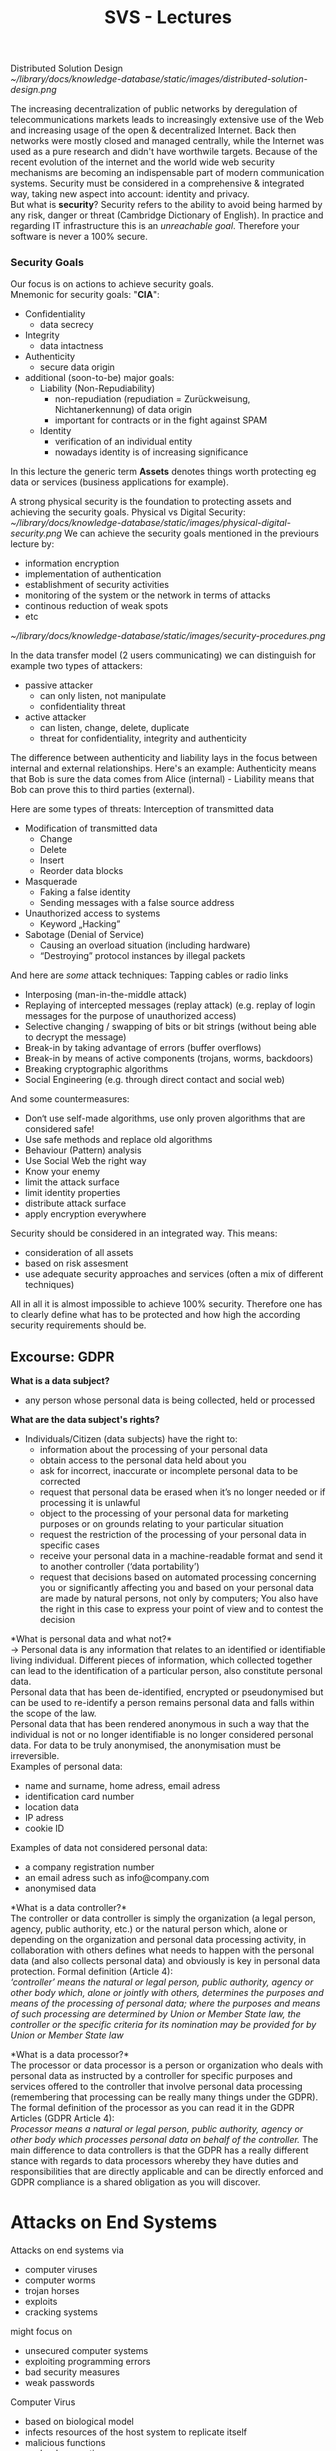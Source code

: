 #+TITLE: SVS - Lectures
#+LaTeX_HEADER: \usepackage[left=1in,top=1in,right=1in,bottom=1in]{geometry}
#+LaTeX_HEADER: \usepackage{palatino}
#+LaTeX_HEADER: \usepackage{fancyhdr}
#+LaTeX_HEADER: \usepackage{sectsty}
#+LaTeX_HEADER: \usepackage{engord}
#+LaTeX_HEADER: \usepackage{cite}
#+LaTeX_HEADER: \usepackage{graphicx}
#+LaTeX_HEADER: \usepackage{setspace}
#+LaTeX_HEADER: \usepackage[compact]{titlesec}
#+LaTeX_HEADER: \usepackage[center]{caption}
#+LaTeX_HEADER: \usepackage{multirow}
#+LaTeX_HEADER: \usepackage{ifthen}
#+LaTeX_HEADER: \usepackage{longtable}
#+LaTeX_HEADER: \usepackage{color}
#+LaTeX_HEADER: \usepackage{amsmath}
#+LaTeX_HEADER: \usepackage{listings}
#+LaTeX_HEADER: \usepackage{pdfpages}
#+LaTeX_HEADER: \usepackage{nomencl}	% For glossary
#+LaTeX_HEADER: \usepackage{pdflscape}	% For landscape pictures and environment
#+LaTeX_HEADER: \usepackage{verbatim} 	% For multiline comment environments
#+LaTeX_HEADER: \usepackage[table]{xcolor}

Distributed Solution Design\\
[[~/library/docs/knowledge-database/static/images/distributed-solution-design.png]]

The increasing decentralization of public networks by deregulation of telecommunications markets leads to increasingly extensive use of the Web and increasing usage of the open & decentralized Internet. Back then networks were mostly closed and managed centrally, while the Internet was used as a pure research and didn't have worthwile targets. Because of the recent evolution of the internet and the world wide web security mechanisms are becoming an indispensable part of modern communication systems. Security must be considered in a comprehensive & integrated way, taking new aspect into account: identity and privacy.\\
But what is *security*? Security refers to the ability to avoid being harmed by any risk, danger or threat (Cambridge Dictionary of English). In practice and regarding IT infrastructure this is an /unreachable goal/. Therefore your software is never a 100% secure.

*** Security Goals
Our focus is on actions to achieve security goals.\\
Mnemonic for security goals: "*CIA*":
- Confidentiality
  - data secrecy
- Integrity
  - data intactness
- Authenticity
  - secure data origin
- additional (soon-to-be) major goals:
  - Liability (Non-Repudiability)
    - non-repudiation (repudiation = Zurückweisung, Nichtanerkennung) of data origin
    - important for contracts or in the fight against SPAM 
  - Identity
    - verification of an individual entity 
    - nowadays identity is of increasing significance

In this lecture the generic term *Assets* denotes things worth protecting eg data or services (business applications for example).

A strong physical security is the foundation to protecting assets and achieving the security goals. Physical vs Digital Security:\\
[[~/library/docs/knowledge-database/static/images/physical-digital-security.png]]
We can achieve the security goals mentioned in the previours lecture by:
- information encryption
- implementation of authentication
- establishment of security activities
- monitoring of the system or the network in terms of attacks
- continous reduction of weak spots
- etc

[[~/library/docs/knowledge-database/static/images/security-procedures.png]]

In the data transfer model (2 users communicating) we can distinguish for example two types of attackers:
- passive attacker
  - can only listen, not manipulate
  - confidentiality threat
- active attacker
  - can listen, change, delete, duplicate
  - threat for confidentiality, integrity and authenticity

The difference between authenticity and liability lays in the focus between internal and external relationships. Here's an example: Authenticity means that Bob is sure the data comes from Alice (internal) - Liability means that Bob can prove this to third parties (external).

Here are some types of threats:
Interception of transmitted data
- Modification of transmitted data
  - Change
  - Delete
  - Insert
  - Reorder data blocks
- Masquerade
  - Faking a false identity
  - Sending messages with a false source address
- Unauthorized access to systems
  - Keyword „Hacking”
- Sabotage (Denial of Service)
  - Causing an overload situation (including hardware)
  - “Destroying” protocol instances by illegal packets

And here are /some/ attack techniques:
Tapping cables or radio links
- Interposing (man-in-the-middle attack)
- Replaying of intercepted messages (replay attack) (e.g. replay of login messages for the purpose of unauthorized access)
- Selective changing / swapping of bits or bit strings (without being able to decrypt the message)
- Break-in by taking advantage of errors (buffer overflows)
- Break-in by means of active components (trojans, worms, backdoors)
- Breaking cryptographic algorithms
- Social Engineering (e.g. through direct contact and social web)
  
And some countermeasures:
- Don‘t use self-made algorithms, use only proven algorithms that are considered safe!
- Use safe methods and replace old algorithms
- Behaviour (Pattern) analysis
- Use Social Web the right way
- Know your enemy
- limit the attack surface
- limit identity properties
- distribute attack surface
- apply encryption everywhere

Security should be considered in an integrated way. This means:
- consideration of all assets
- based on risk assesment
- use adequate security approaches and services (often a mix of different techniques)

All in all it is almost impossible to achieve 100% security. Therefore one has to clearly define what has to be protected and how high the according security requirements should be.

** Excourse: GDPR
*What is a data subject?*
- any person whose personal data is being collected, held or processed
  
*What are the data subject's rights?*
- Individuals/Citizen (data subjects) have the right to:
  - information about the processing of your personal data
  - obtain access to the personal data held about you
  - ask for incorrect, inaccurate or incomplete personal data to be corrected
  - request that personal data be erased when it’s no longer needed or if processing it is unlawful
  - object to the processing of your personal data for marketing purposes or on grounds relating to your particular situation
  - request the restriction of the processing of your personal data in specific cases
  - receive your personal data in a machine-readable format and send it to another controller (‘data portability’)
  - request that decisions based on automated processing concerning you or significantly affecting you and based on your personal data are made by natural persons, not only by computers; You also have the right in this case to express your point of view and to contest the decision

*What is personal data and what not?*\\
\rightarrow Personal data is any information that relates to an identified or identifiable living individual. Different pieces of information, which collected together can lead to the identification of a particular person, also constitute personal data.\\
Personal data that has been de-identified, encrypted or pseudonymised but can be used to re-identify a person remains personal data and falls within the scope of the law.\\
Personal data that has been rendered anonymous in such a way that the individual is not or no longer identifiable is no longer considered personal data. For data to be truly anonymised, the anonymisation must be irreversible.\\
Examples of personal data:
- name and surname, home adress, email adress
- identification card number
- location data
- IP adress
- cookie ID

Examples of data not considered personal data:
- a company registration number
- an email adress such as info@company.com
- anonymised data

*What is a data controller?*\\
The controller or data controller is simply the organization (a legal person, agency, public authority, etc.) or the natural person which, alone or depending on the organization and personal data processing activity, in collaboration with others defines what needs to happen with the personal data (and also collects personal data) and obviously is key in personal data protection.
Formal definition (Article 4):\\
/‘controller’ means the natural or legal person, public authority, agency or other body which, alone or jointly with others, determines the purposes and means of the processing of personal data; where the purposes and means of such processing are determined by Union or Member State law, the controller or the specific criteria for its nomination may be provided for by Union or Member State law/



*What is a data processor?*\\
The processor or data processor is a person or organization who deals with personal data as instructed by a controller for specific purposes and services offered to the controller that involve personal data processing (remembering that processing can be really many things under the GDPR). The formal definition of the processor as you can read it in the GDPR Articles (GDPR Article 4):\\
/Processor means a natural or legal person, public authority, agency or other body which processes personal data on behalf of the controller./ The main difference to data controllers is that the GDPR has a really different stance with regards to data processors whereby they have duties and responsibilities that are directly applicable and can be directly enforced and GDPR compliance is a shared obligation as you will discover.
* Attacks on End Systems
Attacks on end systems via
- computer viruses
- computer worms
- trojan horses
- exploits
- cracking systems

might focus on
- unsecured computer systems
- exploiting programming errors
- bad security measures
- weak passwords


Computer Virus
- based on biological model
- infects resources of the host system to replicate itself
- malicious functions
  - load generation
  - data corruption
  - spying
- various types
  - boot sector viruses
  - file viruses
  - macro viruses
  - script viruses
  - composites
- self-defense mechanisms of viruses:
  - stealth
  - modification
  - cryptographic methods
  - polymorphism
  - retroviruses (against anti-virus programs)
- passive distribution: by embedding into other programs and execution by the host system

Computer Worm
- based on biological model
- uses resources of the host system and of the network to spread over to other systems /automatically/ in order to execute its malicious function there
- malicious functions
  - load generation
  - data corruption
  - spying
  - spamming
  - DDoS
- various types
  - email worms (social worms, file attachment, active content)
  - interactive worms (ask the user "please press OK" to use exploits)
  - instant messaging worm (sending of malicious software / links to all chat partners)
  - IRC worms (usage of scripting in IRC programs)
  - P2P worms (at file-sharing sites: tempting names \rightarrow download)
  - cell phone worms (distribution via Bluetooth, MMS, etc)
- often in combination with other forms of malware, eg viruses droppers, backdoors, trojans

Dropper (virus dropper, DDoS dropper)
- executable program that acts as a carrier program for malware
- is usually terminated after the virurs has been installed
  
Injector
- similar to dropper, but the malware will only be "installed" (injected) in memory

Backdoor
- part of a program that allows users to gain acces to the machine / system bypassing the normal access security
- variants: default passwords (BIOS); specially equipped passwords / routines / servers that allow access (sometimes subsequently installed programs)
- closely linked to trojans and droppers
  
Trojan (trojan horse)
- similar to the well-known story..
- program that executes a potentially harmful function without user's knowledge
- attention: often mixed up in the context of rootkits and backdoors
  
Rootkit (administrator toolbox)
- collection of software tools for concealment and stealth intrusions of malicious software
- examples: hiding backdoors by hiding processes, logs, log-ins
  
Exploit
- a program (including scripts & macros) that exploits the weaknesses or failures of a system or another application to obtain privileges or to use it for DoS attacks
  
*Malware* as generic term refers to malicious or unwanted software or programs.

Buffer Overflow
- application reserves a buffer to store some input values
- the length of the input is larger than the buffer but the whole input still gets processed
- memory space outside the buffer gets overwritten/accessed
  
* Attacks on Infrastructures
Attacks on infrastructures via
- attacks on signaling mechanisms
- distributed denial of service (DDoS)
- attacks on WLAN hotspots and routers
- break-ins (password theft, bugs, exploits)

might focus on
- unsecured intermediate system
- overload situations
- unsecure data storage
- weak passwords
  
Attacks on signaling mechanisms
- ICMP: fake control messages
- RSVP: fake resource allocation
  
Attacks on router
- attacks on routing protocols
- distribution of false routes
- WLAN, Bluetooth etc

Attacks on Hardware, eg virtual server
- usb-attacks
  
Denial of Service Attack
- the targeted weak spot is the overload of the network component
  - may result in loss of service or entire computer systems
- attack possibilities
  - basic principle: large amount of requests sent to the target service or target system
  - requests must be designed in a way that they lead to an overload situation (more efficient use of exploits)
- examples:
  - ping of death = fake "echo request" information leads to a crash
  - smurf = broadcasting of an ICMP "echo request" with false return address (address of the victim)
- special forms
  - *Distributed* DoS = coordinated attack with a large number of computers
    - closely linked with trojan / droppers infected systems that can be used as a remote-controlled attack network (BotNets)
    - BotNets - Malware starts its DDoS attacks after being distributed via a dropper

WLAN Attacks
- the targeted weakspot is the transmission medium as well as utilizing encryption techniques
- attack scenario
  - capture data packets of a protected WIFI network
  - "attack" on encryption \rightarrow search for a key
  - use the found key for further attacks in the protected network
- examples: wepcrack, weplab etc.

Break-in
- the targeted weakspots are routers, proxys, computers and services in a network as well as weak passwords, poor and faulty security mechanisms
- attack scenarios
  1) /host scanning/ \rightarrow which computer / router / proxy exist in close proximity of the target (broadcasts, routing list, traffic, sniffing, DNSpredict/Google)? \rightarrow list of target systems
  2) /scanning the target system/ \rightarrow type of systems (by means of fingerprints, traffic analysis, Google, whois, etc.)  which services (IP/TCP/UDP) are available or vulnerable (portscanning & ICMP etc)
  3) /attack/ \rightarrow exploiting bugs, backdoors, exploits, password scanners/lists, dropper, GoogleHackingDB
  4) /successfull breach/ \rightarrow read password lists, install droppers, backdoors, keyloggers, proxy monitor, rootkit, etc
     - start attacks from the compromised system
     - remove traces
- examples:
  - GHDB \rightarrow default SSID and passwords of WIFI routers
  - NBTEnum \rightarrow search for other Windows systems
  - Network Monitors \rightarrow traffic analysis (eg TTL field observations) with respect to transparent bridges or dangers arising from IDS (not to attract attention)
- break-in via exploits for example toolkits, known exploits, zero day exploits

* Attacks on Data / Protocols
Attacks on data / protocols via
- communication interception
- information manipulation
- attacks on protocols and core mechanism
  
Focus on
- protocol weaknesses
- (lack of) communication weaknesses
- focus on manipulating algorithms and protocols (eg via "contributions" to open source projects)

Examples:\\
*** Address Resolution Protocol
- *weak spot* of the ARP is that it is a stateless protocol and therefore it is possible to send ARP-Replies without any requests
- *ARP-Spoofing* (ARP Request Poisoning, ARP Poison Routing)
  - sniffing = collecting network information
  - poisoning = targeted sending of wrong ARP packets (ARP-Reply with MAC adress for a foreign IP adress) to caches
  - data packets will now be sent to attacker (address in the cache) which manipulates/spies on the data packets before they are sent to their real destination \rightarrow this faked association enables Man-in-the-Middle attacks
- there are various tools to simplify attacks eg [[https://www.youtube.com/watch?v=RTXAUJ2yqCg][ARP Video]]
  
*** Internet Protocol
- *weak spot* of the IP is that IP-packets are not protected
- *attack possibilities*
  - reading IP-packets is simple
  - checksums for integrity checking are not safe
  - no protection of IP-PCI (IP Header) \rightarrow manipulation of the protocol header is simple
  - liability is unsafe because authenticity of addresses is not provable
- *attack scenario*
  - target system is protected by IP-sender adresses (meaning that only systems with registered IP addresses are alllowed to use the target system)
  - sniffing: spying of systems that exchange data with the target system (can also be encrypted)
  - connecting to the target system using spied out IP addresses
    
*** Transmission Control Protocol (TCP)
- *weak spot* of TCP is that a large number of ACK messages leads to high load on the firewall control
  - ACK = acknowledgement; TCP is an acknowledgement-based protocol; when computers communicate via TCP, received packets are acknowledged by sending back a packet with ACK bit set
  - some firewalls check incoming home network internet traffic insufficiently 
  - verification only for SYN messages, ACK messages are all let through
    - SYN =  synchronize message via which a client requests a connection from the server
    - part of the TCP three-way handshake (SYN \rightarrow SYN-ACK \rightarrow ACK)
- *attack possibilities*
  - incorrect ACKS are used to implement exploits (rather unproblematic)
  - ACK-Tunneling = ACK is used for data transport \rightarrow Trojan/Dropper acts as an ACK server and reads fata from the ACK (problematic)
  - [[https://en.wikipedia.org/wiki/SYN_flood][SYN flood]]
- *attack scenario*
  - intrusion into the target system and installation of an ACK server, which acts as a remote shell, or dropper, etc
  - target system can now be controlled remotely (until replacement by a better firewall)

** Web-based attacks
*** SQL Injection
- *weak spot*: web applications that use databases and without properly sanatizing etc
- *attack possibilities*
  - transfer of input data to the database (Form, URL) in a way to spy, change, delete data and execute code
*** XSS - Cross Site Scripting
- *weak spot*
  - possibility of executing script code in the browser
  - weak user input checks
- *attack possibilities*
  - identify weak spots in web applications (eg possible user input via URL) that allow execution of script code \rightarrow construct URL with script code
  - other variants possible: <img>, <iframe>, etc and send those to potential targets (spam)
- *attack scenario*
  - URL queries cookies and sends those to a script \rightarrow script calls the current application with the stolen cookies and uses the application under false idenity (session hijacking)
*** Cross Site Request Forgery (CSRF)
- exploiting the functionality of a web applications where victims have accounts
- submit manipulated HTTP requests
  - embed link or images in e-mails
  - cross-site scripting
  - malware

* Attacks by Communication Partner
Attacks of the communication partner by
- faking identities
- trust abuse
- attacks on the data
  - listening to the data (sniffing)
  - manipulating data
  - decrypting protected data
 
Focus on
- misuse of trust, eg social engineering

* Web-based Attacks: GHDB
- exploits are known and possibly even the corresponding targets, tanks to search engines such as the Google Hacking Database or other databases where there are plenty of where attackers might get user ids, passwords and other identity properties from
* Social Engineering
- phone
  - call the victim or services of the victim
  - example: Apple's password reset - procedure
- trash of the victim (Harddisc, CD, USB-Sticks)
  - searching for sensitive data
  - lots of examples exists in the media
- confidence tricks
  - all kinds of scams
- online databases
  - social sites \rightarrow check news about victim at typical user sites
- U3-USB-Stick
Not so much related to rest of lecture: 
*** OWASP
The Open Web Application Security Project is a worldwide not-for-profit charitable organization focusing on improving the security of software, which issues software tools and knowledge-based documentation on application security

* Security Mechanisms for Distributed Software
** Cryptography
Cryptography is a broad field, which is only briefly touched in this lecture. The methods we'll use in this lecure are:
- one key (symmetric algorithms)
  - [[~/library/docs/knowledge-database/static/images/sym-methods.png]]
  - both participants use the same key (for de- and encryption)
  - the key therefore has to be transmitted aswell (risk)
- two keys (asymmetric algorithms)
  - [[~/library/docs/knowledge-database/static/images/asym-methods.png]]
  - a public key is used to encrypt a message which can only be decrypted with the according private key \rightarrow private key is not submitted (thus more secure)
- hybrid methods
  - [[~/library/docs/knowledge-database/static/images/hybrid-methods.png]]
  - session key is encrypted with public key and transmitted and then gets decrypted with private key
  - session key is used to encrypt data/message and now the receiver can decrypt it with the earlier decrypted session key
- one-way hash functions
  - *compression*
    - inputs of arbitrary length are mapped to outputs with fixed length
  - *irreversibility* (surjective function)
    - input can not be inferred from the output
  - *collision-resistant*
    - a hash function $h()$ is called collision resistant - if it is hard to find to find two inputs $a$ and $b$ such that $h(a)=h(b)$ and $a \neq b$
  
[[https://www.youtube.com/watch?v=YEBfamv-_do&feature=youtu.be][Public key cryptography visualized]]

Challenge-Response with Public Key:
1) Client sends identifier ID to server
2) Server sends generated random number R
3) Client signs R with a private key & sends the result
4) Server verifies the result using the public key of the client
** Public Key Infrastructure (PKI)
- Challenge: management of public keys
- binding the key to its owner
  - certificate = digital certificate of public key assignment to a (legal) person (eg X.509 Certificate)
  - certification authority (CA) = provides certificate issugin services; the certificates are usually signed with the private key of the CA
    - reduces the problem of authentic key distribution to distribution of authentic keys of CAs
  - service users must identify themselves to the CA
    
CA services require the use of a computer which is suitably protected against improper use. In particular, it is recommended to use a computer without any network connection to protect it physically.\\
The secret keys of the CA must be adequately protected and may not be given to third parties. The responsibility lies with the administrators of the CA, who are, therefore, advised to use external peripheral devices (eg smart card, floppy disk).\\
The secret signature key of the CA must only be used to sign CA- or Enduser keys or revocation lists (CRLs) or to create cross-signed certificates.\\
Each CA must generate its asymmetric key pairs by themselves. Asymmetric key pairs of the CA for signature generation must have a minimum length of 2048 bits RSA (or equivalent). In case CA generates asymmetric key pairs fo the end user, CA has to perform it on a dedicated CA computer.\\
All data obtained during certification must be treaded as confidential by the CA staff. CA legal data protection regulations are to be complied with.\\

In summary the operation of a Certificate Authority is mainly influenced by the /technical requirements/, the /legal requirements/ and the /organizational requirements/.
* SSL/TLS
Wiki: Transport Layer Security (TLS), and its now-deprecated predecessor, Secure Sockets Layer (SSL), are cryptographic protocols designed to provide communications security over a computer network. Several versions of the protocols find widespread use in applications such as web browsing, email, instant messaging, and voice over IP (VoIP). Websites can use TLS to secure all communications between their servers and web browsers.

The TLS protocol aims primarily to provide privacy and data integrity between two or more communicating computer applications.[2]:3 When secured by TLS, connections between a client (e.g., a web browser) and a server (e.g., wikipedia.org) should have one or more of the following properties:
- The connection is private (or secure) because symmetric cryptography is used to encrypt the data transmitted. The keys for this symmetric encryption are generated uniquely for each connection and are based on a shared secret that was negotiated at the start of the session (see § TLS handshake). The server and client negotiate the details of which encryption algorithm and cryptographic keys to use before the first byte of data is transmitted (see § Algorithm below). The negotiation of a shared secret is both secure (the negotiated secret is unavailable to eavesdroppers and cannot be obtained, even by an attacker who places themselves in the middle of the connection) and reliable (no attacker can modify the communications during the negotiation without being detected).
- The identity of the communicating parties can be authenticated using public-key cryptography. This authentication can be made optional, but is generally required for at least one of the parties (typically the server).
- The connection is reliable because each message transmitted includes a message integrity check using a message authentication code to prevent undetected loss or alteration of the data during transmission.
  
In the OSI-model SSL/TLS belongs in layer 6, in the TCP/IP model it belongs above the transport layer (ie TCP,..) and below the application layer (ie HTTP,..).

The SSL/TLS Architecture basically consists of of 2 protocol layers:\\
[[~/library/docs/knowledge-database/static/images/ssl-layer.png]]

** Record Protocol (Layer 1)
- represents the lower level of the TLS protocol
- encapsulation of exchanged messages
- decomposition into blocks for transmission
- end-to-end encryption
  - symmetric algorithms
  - see the following handshake protocol
- integrity and authenticity are ensured by cryptographic checksums

[[~/library/docs/knowledge-database/static/images/record-protocol.png]]

** Handshake Protocol (Layer 2)
- server and client decide on:
  - mode of encryption
  - type of message authentication
  - secret key
- authentication via certificates is possible

[[~/library/docs/knowledge-database/static/images/handshake-protocol-1.png]]
[[~/library/docs/knowledge-database/static/images/handshake-protocol-2.png]]

** Change Cipher Spec Protocol (Layer 2)
- change to the negotiated cipher suite
- cipher suite identifies a combination of four algorithms
  - key exchange
  - authentication
  - hash function
  - encryption
    
** Alert Protocol (Layer 2)
- signaling on error states
- protocol defines two fields:
  - level of error alert
    - warning
    - fatal \rightarrow connection is immediately interrupted 
  - type of error alert
    - detailed error description

** Application Data Protocol (Layer 2)
- pass application data transparently
  - without consideration of its content
- based on security parameters data is...
  - fragmented
  - compressed
  - protected
  - encrypted

-----
*** Further Reads
- https://www.cloudflare.com/learning/ddos/glossary/tcp-ip/
- https://www.cloudflare.com/learning/ssl/what-happens-in-a-tls-handshake/
* Authentication
** Introduction
Authentication is the process of verficating if someone is the one who he claims to be. There are different kinds of authenticators:
- knowledge-based
  - PIN, passwords
  - Challenge-Response
- biometrics
  - fingerprint, iris, voice, signature, keystroke behavior
- ownership-based
  - something that you do not notice, but what is stored on a medium
  - IDs, magnetic cards, certificates, smart cards
- multi-factor authentication
  - combination of different types of authentication
  - 2 Factors: eg deposit card + PIN, credit card + signature, password + PIN sent by SMS
  - 3 Factors: eg password + smart card + fingerprint
    
*** Knowledge-based Authentication
Knowledge-based Authentication using passwords
- Alice agrees with Bob on a secret password p for authentication of Alice to Bob
- Bob applies a one-way or cryptographic hash function H on the password, and stores the image value H(p)
- when authenticating the password is send and then gets hashed again and compared to the stored hash
  
** Kerberos
Wiki: Kerberos is a computer-network authentication protocol that works on the basis of tickets to allow nodes communicating over a non-secure network to prove their identity to one another in a secure manner.

- works according to the KDC principle
- /User/ wants to use a certain service
- /Client/ is the local Kerberos application
- /Server/ provides the desired service
- /Authentication Server (AS)/ is used for primary user authentication
- Ticket Granting Server (TGS) issues tickets for certain services
- KDC includes AS and TGS
  
*** Accreditation
- User and his password are provided to the AS
- TGS and its secret key are also accredited by the AS
- Server and its secret key are made known to the TGS
  
See pages 5 - 12 for more on Kerberos

* Identity Information in Directory Services
- directory service is a special 'name service'
- property-based requests
  - comparison: full-name DNS request
  - similar to 'Yellow Pages'
- OSI X.500 is the 'classical' Directory Service
  - however the complex 'Directory Access Protocol' (DAP) prevented it from becoming more widespread
- LDAP = Lightweight Directory Access Protocol
  - standardized by IETF
    
Important: See pages 14 - 23
* Management of Access Rights
*Authorization* is the process of verification and access right assignment for a resource/service to a subject and is not to be confused with /Authentication/ which is the process of verificating claimed properties. Access Control is a process of access rights management and control.

*Access Matrix*\\
[[~/library/docs/knowledge-database/static/images/access-matrix.png]]
- group- and role-based access rights management:
  - complexity reduction by clustering users into 'role groups'
  - inheritance relationships in rights management
  - permissions based on roles
    
*Access Control Lists*\\
[[~/library/docs/knowledge-database/static/images/access-list.png]]
- /principal/ is a user, group or process that can be authenticated
- simply put: ACL is a set/list of resources, principals and corresponding access rights

*Access Control Models*\\
- Discretionary Access Control (DAC)
  - access rights are assigned per user
  - owner of a resource can pass his own rights
- Mandatory Access Control (MAC)
  - rights passing is not allowed
  - the system alone decides on which user has access to which resources
- Role-Based Access Control (RBAC)
  - user could potentially be assigned multiple roles
  - access rights are role-based

** Realization in Operating Systems

Unix/Linux
- data/directories are associated to an inode descriptor (contains ID of the owner, ID of the group, ACL etc)
- assignment of rights to the file owner, group, everyone else
  
Windows 2000/XP/Vista/7
- permissions/restrictions can be assigned to individual users and groups
- security descriptors contain owner-ID, group-ID, Access Control Elements with Allow/Deny entries, logging operations

* Internet Firewalls (Chapter 6)
Definition: Firewalls are hard- or software components, which control the interconnection point between two network areas and implement security strategies by restricting packet forwarding.

Fundamentals:
- Packet filter
  - entity, which selectively processes flowing packets according to predefined rules, in particular, preventing packet forwarding
- Proxy approaches
  - representative of a client process
- Network Address Translation (NAT)
  - address translation, public and private addresses are distinguished
- Bastion Host
  - computer with particularly high protection requirements; vulnerability mainly results from the computer's exposed location
- Dual-Homed Host
  - computer with at least two network interfaces for two different subnets
    
These approaches are now covered in more detail.
** Packet Filter
[[~/library/docs/knowledge-database/static/images/packet-filter.png]]

Then there are also router filter rules for example =deny icmp 129.12.0.0 0.0.255.255 any= in Linux environments this can be done via iptables, ipchains, ipfilter, ...\\
There are also dynamic packet filters:\\
[[~/library/docs/knowledge-database/static/images/dynamic-packet-filter.png]]

Filter Table Guidelines
- "default deny" \rightarrow prohibit everything, which is not explicitly allowed
- order \rightarrow filter table is usually processed sequentially, analysis is terminated after all the rules have been applied
  - correct order should be maintained
- prevent spoofing attacks
  - packets coming from 'outside' with 'inside' addresses are rejected; the same holds true in the other direction if the source address is not an 'inside' address
- static filters: UDP blocking
- controlled handling of ICMP
- prevent source-routing
- efficiency: unneccessary filtering rules have to be removed
  
** Proxy Firewall
[[~/library/docs/knowledge-database/static/images/proxy-firewall.png]]
- typically at transport layer or as an application proxy
- transport layer: requires client code modification
- application proxy: can perform service-specific controls

** Network Address Translation
NAT is a proxy concept at the network layer. Initially it was intended as a measure to preserve the IPv4 address space while today it is used to conceal internal network structures.
- doing NAT in practice gives up the end-to-end principle as it leads to numerous diffuclties (eg ftp)

[[~/library/docs/knowledge-database/static/images/NAT.png]]

** Architectures
Let's look at different architectures utilizing different kinds of firewalls:\\
[[~/library/docs/knowledge-database/static/images/architectures-1.png]]
[[~/library/docs/knowledge-database/static/images/architectures-2.png]]
[[~/library/docs/knowledge-database/static/images/architectures-3.png]]

One traditional conception in network design has been that of the "perimeter" which means that there's an "inside" and "outside" to our network. However this is not applicable to the modern situation because of eg
- mobile devices
- peer-to-peer systems
- ubiquitous computing
- ad-hoc networks
- sensor networks
- ...

So there is no clearly defined "perimeter network" available anymore.

** IT-Security Management Aspects
- determination of the required security level
- firewall placement and coordination
  - clear transition between 'internal' and 'external'?
  - select entrance architecture (dual homed, screened, subnet,..)
  - should the subnets be protected from one another?
  - do devices require 'personal firewalls'?
  - how can the three stages (entrace, subnet, end-system) be kept consistent and checked for errors?
- Analysis of open communication channels
  - dependencies on the first point
  - administration concept: who gets to issue which rules?
- firewall management requires security policy support
  
* Intrusion Detection Systems (Chapter 7)
Motivation:
- computer has been compromized and is used for (illegal) data distribution
- network operator performs IP accounting and finds out that a computer, which has previously generated next to no load, is suddenly generating a high amount of it
- Goal: attack detection and intrusion detection alarm

Intrusion Detection Systems
- find and report suspicious activity in systems and networks
- intrusion prevention: initiation of control measures
  - intrusion response
    
** Classification of Intrusion Detection Systems
Location:
- Host-based
  - system breach and misuse detection
  - examination of log files
  - integrity checks by checksums 
  - inspection of "privilege escalation"
- Network-based
  - monitoring and verification of network traffic, which can take place at various network locations
- Hybrid
  
Detection:
- signature-based
- anomaly-based
  
*** Signature-based Detection
- break-in (attempt) detection based on known procedures
  - eg buffer overflow attack
  - eg implies /default.ida/ within a URL in an HTTP packet together with a certain pattern in the URL Argument Name Field is a Code Red attack
- signatures must (same holds true for virus scanners) be kept up-to-date
- challenges:
  - register the attacks
  - describe the attacks
  - errors of type 1 and 2 (classification problem)

*** Anomaly-based Detection
- detection of "normal" user behaviour deviations
- normal behaviour has to be statically describable
- classification problem
- normal behaviour should be determined through learning
- very effective attacks which are not deviating much from normal user behaviour might remain undetected
  
**** Example: Securing Gateways
[[~/library/docs/knowledge-database/static/images/gateways.png]]

** Intrusion Detection System - Honeypots
Approach:
- place unsecured server/service ("honeypot") in the network
- monitor honeypots
- analyse attacks and compromises
  - identify tools, tactics and intruder motives

Typical objectives:
- detect botnet attacks
  - botnet = network of compromized computers that can be remotely orchestrated by the attacker
- detect phishing attacks

** IDS in IT-Security Management
- Intrusion Detection is a reactive IT-security approach
  - complements preventive measures, such as firewalls
- data protection legal requirements must be met
- intrusion prevention (response): given automatic reactions, one has to make sure they cannot be used as an attack themselves (such as Denial of Service)
- integration with network management is appropriate and necessary

* Incident Management (Chapter 8)
** History of CERTs / CSIRTs
- CERT = Computer Emergency Response Team
- CIRT = Computer Security Indicent Response Team
  
- trigger: internet worm 1988
- need of an IT-security 'fire brigage' became evident
- CERT/CC (Coordination Center) was founded by DARPA located at CMU

Today:
- not just 'response', but generally incident handling
- many CERTs and CSIRTs in the world eg DFN-CERT, CERT-Bund
- in Germany: CERT-network
- international network: FIRST (Forum of Incident Response and Security Teams)
  
** CSIRTs Tasks
Reactive Services
- alerts and warnings
- incident handling
  - incident analysis
  - incident response on site
  - incident response support
  - incident response coordination
- vulnerability handling
  - vulnerability analysis
  - vulnerability response
  - vulnerability response coordination
- artifact handling
  - artifact analysis
  - artifact response
  - artifact response coordination
    
Proactive Services
- announcements
- technology watch
- security audit or assessments
- configuration & maintenance of security tools, applications & infrastructures
- development of security tools
- intrusion detection services
- security related information dissemination

Security Quality Management Services
- risk analysis
- business continuity & disaster recovery planning
- security consulting
- awareness building
- education/training
- product evaluation or certification

**** Incident Handling
[[~/library/docs/knowledge-database/static/images/incident-handling.png]]

**** Coordination: Early Warning System
[[~/library/docs/knowledge-database/static/images/early-warning.png]]

*** Naming of Vulnerabilities
Naming requires standardization
- otherwise cooperation & coordination become complex

Standard: common vulnerabilities and exposures
- managed by The Mitre Corporation
  
Example:

Name: CVE-2004-0309\\
Description: Stack-based buffer overflow in the SMTP service support in vsmon.exe in Zone Labs ZoneAlarm before 4.5.538.001, ZoneLabs Integrity client 4.0 before 4.0.146.046, and 4.5 before 4.5.085, allows remote attackers to execute arbitrary code via a long RCPT TO argument.\\
Status: Entry\\
Reference: BUGTRAQ:20040219 EEYE: ZoneLabs SMTP Processing Buffer Overflow\\
Reference: CERT-VN:VU#619982 

*Part III: Trustworthy Software Engineering*\\

Trustworthy Software
- in Cordis.Europa.Eu security document defined as: Trustworthiness can be seen as software and infrastructure that is secure, reliable and resilient to attacks and operational failures; guaranteeing quality of service; protecting user data; ensuring privacy and providing usable and trusted tools to support the user in his/her security management. 
- trustworthiness needs to be considered from the outset rather than being addressed as add-on feature
  
So we focus on: Identity & Security By Design (SBD)
- who is it for?
- why does it matter?
- what is it all about?
- where does it apply?
- when to apply?
- how to apply?

* Identity (Chapter 1)
Internet as a danger zone in terms of identity
- what exactly needs to be protected?
- what should one orient towards?
- which data is exceptionally worthy of protection?
  
Security vs Identity
- for starters: keynote by Dick Hardt at WWW 2007 on "Identity 2.0"
- speech on identity by Kim Cameron

** Identity - Problem
- Kim Cameron: "The internet was built without a way to know who and what you are connecting to."
- initial situation:
  - internet services are left on their own
    - must provide security \rightarrow isolated identity solutions 
  - criminalization of internet
    - leads to loss of internet's credibility, for example drawback for e-businesses
  - identity layers are complex
    - successful attemps, such as SSL and Kerberos - however overall too many different scenarios are required, so agreement is difficult
      
Possible solution: Identity Metasystem
- such a system provides confidential support to ensure who is connecting to whom/what on the internet
- many questions:
  - who holds the data?
  - who trusts whom?
  - what scales?
  - how does one realize openness to new developments that do not yet exist?

** Identity - Identity in Detail
- there are numerous definitions of identity, the lecture is based on Kim Cameron's definition: "/Digital identity is a set of *claims*, which are made by a *digital subject* about self or other subjects./"
  - digital subject = person or thing (referred or real) in a digital realm that is described or with which one is dealing
    - "with which one is dealing" = often in the context with request/response model
    - example digital subject: real persons, devices, resources, rules/policies and relationships between digitial subjects
    - discussions of the 'subject' term extend into philosophy
  - claim = claim suggests that something is true, typically something that seems to be controversial or questionable
    - remark: claim is a relationship between a certain instance, a digital subject and an identity attribute

We must be able to *structure our understanding* of digital identity:
- we need a way to avoid returning to the *Empty Page* every time we talk about digital identity
- we need to inform peoples' thinking by teasing apart the factors and dynamics explaining the successes and failures of identity systems since the 1970s
- we need to develop hypotheses - resulting from observation - that are testable and can be disproved
- our goals must be pragmatic, bounding our inquiry, with the aim of defining the characteristics of an unifying identity metasystem
- the "*Laws of Identity*" offer a good way to express this thought
- beyond mere conversation, the Blogosphere offers us *a crucible*
  - the concept has been to employ this crucible to /harden and deepen the laws/

These definitions embrace Kerberos, X.509, SAML. They take this problem of the evaluation of the usefulness of a digital identity up to a higher level in the systems sense of multiple layers. These definitions separate the layer of where stuff is communicated from the layer where evaluations are done – a very important step forward.

** Identity - Laws of Identity
1. *User Control and Consent*
   - /digital identity systems must only reveal information identifying a user with the user's consent/
     - systems need to appeal in their convenience & simplicity
     - constantly care about users' confidence
       - requires holistic commitment
       - user must be cetral to control with respect to which identities are used and which data is made public
       - system must protect from deception (eg website location and missue)
       - system must inform the user of possible consequences upon certain action (data sharing, login etc)
       - the holistic approach must be used as a paradigm in all contexts (eg when logging into a company or a private blog it should always be clear that the user consents to the release of certain)
2. *Minimal Disclosure for a Constrained Use*
   - /the solution that discloses the least identifying information and best limits its use is the most stable long term solution/
     - one should assume that data/information violations are unavoidable
     - to reduce risks, information use should be checked with respect to 2 strategies: "must be obtained" or "must be saved"
     - less information implies less value implies less risk
     - "as little as possible identification information" means:
       - reduction of linkable information
       - use of claim transformations
     - avoid unnecessary information storage for "possible future" use (why should a credit card be stored by the shop?)
     - the law is closely related to information disasters
3. *Justifiable Parties*
   - /Digital identity systems must limit disclosure of identifying information to parties having a necessary and justifiable place in a given identity relationship/
     - user has to have a clear understanding of whom the information is/will be exchanged with
     - system itself may not draw conclusions about relationships between subject and parties (eg Microsoft Passport is useful for logging into MSN but why should it know if I login to Google or eBay?)
     - in which situations are regulatory identities required?
     - same holds for intermediaries (what should they know to achieve their goal)
     - all participants must submit statements of how the information will be used
4. *Directed Identity*
   - /a unifying identity metasystem must support both "omni-directional" identifiers for public entities and "unidirectional" identifiers for private entities
     - digital identity should always be viewed in the context of another identity or a set of identities
     - omni-directional = public entities require "beacons" (publicly known identifier or URI) \rightarrow eg websites (URLs) or public devices
     - uni-directional = private entities (people) require an ability not to be turned into a beacon
       - they require a unidirectional identifier, which can be used in combination with a trusted beacon (no correlation, eg user-bank interaction)
       - negative examples: bluetooth and RFID, partially WLAN
5. *Pluralism of Operators and Technologies*
   - /a unifying identity metasystem must channel and enable the inter-working of multiple identity technologies run by multiple identity providers/
     - system may be ideal with respect to one characteristic, but not with respect to another
     - example: Authority vs Employer vs Individual
     - old and new technologies must be used and co-exist; identity system must not be in competition with technology, but must use it
     - technologies may have more growth than others (identity ecology)
6. *Human Integration*
   - /a unifying identity metasystem must define the human user as a component integrated through protected and unambiguous human-machine communications/
     - communication can be completely secure but what about the last two meters (off the screen and into the eyes of the viewer); does the user really know who it is he's communicating with?
       - phishing attacks are a good example of this
     - protocol for use of safety issues has to become a ceremony, absolutely predictable and controlled
       - example: communication in the cockpit (channel 9 on United Airlines)
7. *Consistent Experience Across Contexts*
   - /a unifying identity metasystem must provide a simple consistent experience while enabling separation of contexts through multiple operators and technologies/
     - simplicity and clarity are the main goal - identities have to be used in a similar fashion to all other things on the desktop
       - user must be able to see, verify, add and remove identities
     - which type of identity is acceptable in which context?
       - properties of such candidates are defined by the using parties
       - users must be able to recover the identity in the given context and understand which information is associated with it
       - person (human/legal) could possibly accept different types of identities
       - user must be able to choose the best identity in his opinion
*Part III: Trustworthy Software Engineering*\\

* Identity in the Light of Privacy, Security and Trust (Chapter 2)
- 7 Laws of Identity define requirements of dealing with identities
  - first focus on conceptual/basic understanding
- identity in global context has to comply with different levels
  - layered approach of identity management:
  - [[~/library/docs/knowledge-database/static/images/identity-layers.png]]
** Identity - Security - Privacy
- identity (in a digital setting) is often "only" closely linked to security, identity is more!
  - security = protect data from unauthorized access, removal, tampering
  - privacy = protect attributes, preferences, etc which are associated with identity, against unnecessary use by subject
  - identity is in relation to others \rightarrow attributes realize trust relation ships
** Identity & Trust
- Trust (wiki) = In a social context, trust has several connotations. Definitions of trust typically refer to a situation characterised by the following aspects: One party (trustor) is willing to rely on the actions of another party (trustee); the situation is directed to the future. In addition, the trustor (voluntarily or forcedly) abandons control over the actions performed by the trustee. As a consequence, the trustor is uncertain about the outcome of the other's actions; he can only develop and evaluate expectations. The uncertainty involves the risk of failure or harm to the trustor if the trustee will not behave as desired
- *Trust = Conviction and belief in the sincerity, honesty and good intentions of another party with respect to a risk-prone action.*
*** Trust examples
- shopping with credit card, which trust relationships & risks exist?
  - identity and Credit Card company
  - identity and service
  - identity/service and card register
  - identity/service and money
- \rightarrow trust is always associated with risk
- trust is something one connects to a person
  - one cannot enforce trust by another person
*** Trust properties
- trust is rarely transitive
  - example: I trust Sara's taste in music, she, in turn, trusts Peter's - therefore I would possibly trust Peter in selecting music for my Birthday Party
- trust cannot be shared
  - example: A trusts B and C, which does not imply that B and C trust each other
- trust is not symmetric
  - example: if I trust you, you don't necessarily trust me in return
- trustworthiness cannot be self-declared ("trust me!")
- trust is a value closely related to evidence
  - buying a brand computer which is more expensive because I trust the brand
  - Computer allows access upon login, since the provided evidence (login/password) serve as proof
- trust is hard to quantify
  - I trust Sara more than Peter - what does that mean?
  - in business context trust can be evaluated against risks (given obvious risk levels)
  - otherwise a contract is used as a basis: analysis is required, risks are evaluated and thereby cotractual relationships are defined; leads to Service Level Agreements (SLA) providers and users
- Trust by reputation
  - trust in a person can develop from other people's statements about him/her (Communities of Trust)
  - examples:
    - all security experts advise caution when traveling in the following countries
    - ebay: one buys a product from a handler he doesnt know, but which has good reviews (high reputation)
** Identity & Privacy
- privacy is an important and complicated topic (tightly coupled with data protection)
- identity and privacy are closely related
  - what does privacy mean for a person?
    - generally: private data shouldn't become public
    - however, often: private data disclosure is ok if it yields considerable benefits
  - privcacy must be observed in context
    - eg discount systems: provide us your address and date of birth and we'll give you a 15% discount
- privacy is partially legally regulated
  - eg Federal Data Protection Act, European Data Protection Directive, Patriot Act
- conclusion in legal context: own applications systems must take identity and privacy into account (see Laws of Identity)
  - embed the concepts of identity and privacy in design
  - use of identity and privacy-relevant information must be comprehensible, verifiable and reportable at any point in time
  - identity management system or an identity metasystem must be able to answer questions on identity privacy terms
  - legal requirements forcte system operators to testify on privacy policy
    - eg webshop sends cookies to customers, what should the privacy policy say? (eg We use cookies)
- privacy principle - respect privacy
  - accountability
  - identifying purposes
  - requirement of affected person's consent
  - minimal privacy data collection (time limit)
  - limitations of use
  - data collection accuracy
  - protection
  - access to personal data (to the owner)
  - comprehensible regulations
      
* Identity Management Systems (Chapter 3)
- what is needed for identity implemenation?
  - some kind of *identity metasystem* \rightarrow contains 3 certain roles (can be more)
  - *identity provider*
    - person or an organization, which creates digital identities, either for themselves or on behalf, eg online shop could create identities for customers, authorities provide identities for their employees
  - *relying party* (human/legal person)
    - person or organization, which requires digital identity before allowing entry/acess
    - example: users willing to revoke a contract - the relying party defines which claims are required in order to execute cancellation, as well as which formats and credentials are accepted
  - *digital subject*
    - individual or entity for which claims are made

Definition *Identity Management*: "Identity management is the set of processes, tools and social contracts surrounding the creation, maintenance and termination of a digital Identity for people or, more generally, for systems and services to enable secure access to an expanding set of systems and applications."

*Identity Management Lifecycle*\\
[[~/library/docs/knowledge-database/static/images/identity-management-lifecycle.png]]

There are three identity management levels:
- personal identity management
- organization-related identity management
- federated identity mangament
  
*** Personal Identity Management
Entity-perspective
- Management of different identities (different accounts for different systems)
- Management and control of which information is provided to a service (z.B. Email, phone number etc.) 
- eg MS Passport, MS Cardspace
*** Organization-related Identity Management
Organizational perspective
- Management of identities of an organization
- Different services of an organization are provided with and updated by identity information.
- Traceability of data flows and data accesses
- Management of privileges and roles within the organization
- Definition of organization‘s policies as to the entities i.e. which data can be accessed
- eg SUN Identity Management Suite (SUN Identity Manager), Microsoft Identity Integration Server, IBM Tivoli Identity Manager
  
*** Federated identity Management
What is meant by “Federation“?
- “Federation is an association of independent organizational units, which have
a trust relationship.“
- Among the latest developements in the field of IdM.
- Is driven both by the state and industry
  - Common and simplified resource access
  - Complex problems/business processes and a high level of specialization require cooperation.
  - Harmonization of business pocesses
  - Cost savings with respect to administration and resource use
- Frequently used technologies
  - SAML (Security Assertion Markup Language)
  - XML (Schema, Encryption, Signature etc.)
  - Web Service interfaces
- Federation perspective
  - association of organizational units, organizations or even nations
  - Shared use of resources and services of Federation partners
  - Cross-organizational business processes within the Federation
  - Modeling and definition of trust relationships
  - Federative services are then made available according to the defined trust relationships providing ease of access to resources/data (i.e. Single Sign-on) 
- Example projects/products/approaches: Liberty Alliance Projekt (SAML 2.0) , WS-Federation specification , SUN Identity Management Suite (SUN Federation/Access Manager) , Ping-ID, PingFederate , Shibboleth , FOAF+SSL

** Anticipitated Benefits of IDMS
Reduced management overhead
- Better optimization/automatization of business processes
- Reduced time required for providing a new employee with access rights to resources
- Reduced risk of a former employee accessing resources
- Policy and legal requirement compliance support (privacy)
- Data consistency (data matching, modification checks, …)
- Standard interfaces (APIs, standards …) to data/services/resources

** Components of IDM systems
"he focus of identity management is on user provisioning — the creation, maintenance, and termination of user accounts and management of credentials in support of authentication and access control." (HurwitzGroup, 2001)\\
[[~/library/docs/knowledge-database/static/images/idm-components.png]]
*** Basic Components
- *Repository*
  - Repository represents the core component for many identity management systems
  - It is a *logical data storage* (i.e. database, directory service), in which identity information, guidelines and other organization information can be stored
- *Propagation*
  - Depending on the system in use, an identity entry could need to be transferred from the current reposiroty to another one
- *Authentication Provider/Identity Provider*
  - is responsible for primary identity authentication
  - often issues a credential, which can be used for further authentication and authorization (z.B. SAML Token)
  - provides multiple interfaces (z.B. LDAP, Kerberos), by means of which service can perform authentication
- *Policy Control*
  - policy control governs rules of information usage, disclosure and logging
  - authorization policies determine which identity can access and manipualte which information
  - policy control monitors the defined guidelines, creates events to be audited and signalled of according to certain rules (for example, security warnings)
- *Auditing, Monitoring*
  - auditing provides necessary mechanisms for information detection and storage
  - that information normally contains access protocols and data operations (specifically in the repository)
  - if form a basis for tracking whether the policies are being adhered to and is used for subsequent security checks
*** Lifecycle Components
- *(De-)Provisioning and propagation/synchronization*
  - applies automation of all the procedures and tools to manage the identity lifecycle
  - this Lifecycle is split into initial provosioning, synchronization and de-provisioning phases
  - in the initial provisioning phase the according service is supplied with the necessary identity information such that the new identity can use the service (provisioning process)
  - in the synchronzsation phase identity information is updated and compared between services (synchronization and propagation process)
  - in the de-provisioning phase all the identity information is removed (de-provisioning process)
- *History, Longevity*
  - History and longevity tools create historical records, by means of which one can examine evolution of an identity overtime (i.e. creation, activation, locking, new status, removal)
  - these components provide means for such activites as investigating whether or not a certain identity exists in the system and which changes it underwent
*** Usage Components
- *Single Sign-on*
  - Single Sign-on enables an identity to perform its initial authentication and access numerous services and data without further re-authentication.
  - Initial authentication is typically performed by an associated Identity Provider, which issues a credential.
  - That Credential is then used to authenticate to other systems.
- *Personalization*
  - Personalization and preference management tools provide the identity an ability to set up individual settings for applications/services bound to that identity.
- *Access Management*
  - Similar to policy control
  - Identity can define policies as to which identity can access/modify which information.
* WAM (WebComposotion Architecture Model)
WAM is a modeling language for designing distributed, organization-spanning web applications and (who would've thought) was developed by the lecturer/prof and is absolutely industry irrelevant for that matter. But hey that's just how things are at Chemnitz University. By the way are you looking for irrelevant + outdated material? You'd love to study some unstructured slides enhanced by Internet Explorer 6 screenshots? You hate effective use of slides and think that using results of pedagogical research to help students learn better is for nonbelievers? MAN I HAVE SOMETHING FOR YOU! Go to https://www.tu-chemnitz.de and get yourself the new and updated "Bullshit University Education"-StarterPack right now!
